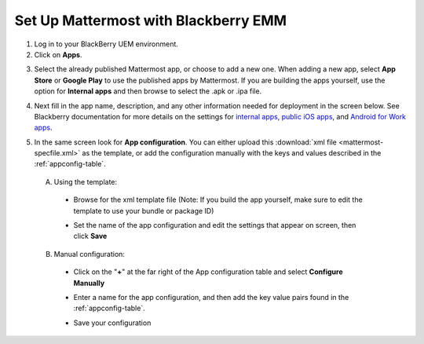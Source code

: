 Set Up Mattermost with Blackberry EMM
=====================================

1. Log in to your BlackBerry UEM environment.

2. Click on **Apps**.

.. image:: ../../source/images/blackberry_step2.png

3. Select the already published Mattermost app, or choose to add a new one.  When adding a new app, select **App Store** or **Google Play** to use the published apps by Mattermost. If you are building the apps yourself, use the option for **Internal apps** and then browse to select the .apk or .ipa file.

.. image:: ../../source/images/blackberry_step3.png

4. Next fill in the app name, description, and any other information needed for deployment in the screen below. See Blackberry documentation for more details on the settings for `internal apps <http://help.blackberry.com/en/blackberry-uem/12.6/administration/adr1393870066674.html>`_, `public iOS apps <http://help.blackberry.com/en/blackberry-uem/12.6/administration/ios-apps.html>`_, and `Android for Work apps <http://help.blackberry.com/en/blackberry-uem/12.6/administration/adr1427221741509.html>`_.

.. image:: ../../source/images/blackberry_step4.png

5. In the same screen look for **App configuration**. You can either upload this :download:`xml file <mattermost-specfile.xml>` as the template, or add the configuration manually with the keys and values described in the :ref:`appconfig-table`.

  A. Using the template:

    - Browse for the xml template file (Note: If you build the app yourself, make sure to edit the template to use your bundle or package ID)

    .. image:: ../../source/images/blackberry_step5a1.png

    - Set the name of the app configuration and edit the settings that appear on screen, then click **Save**

    .. image:: ../../source/images/blackberry_step5a2.png

  B. Manual configuration:

    - Click on the "**+**" at the far right of the App configuration table and select **Configure Manually**

    .. image:: ../../source/images/blackberry_step5b1.png

    - Enter a name for the app configuration, and then add the key value pairs found in the :ref:`appconfig-table`.

    .. image:: ../../source/images/blackberry_step5b2.png

    - Save your configuration
